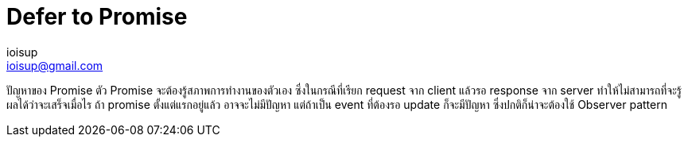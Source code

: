 = Defer to Promise
ioisup <ioisup@gmail.com>
:published_at: 2017-03-22
:hp-tags: Typescript, Promise, Defer

ปัญหาของ Promise
ตัว Promise จะต้องรู้สภาพการทำงานของตัวเอง ซึ่งในกรณีที่เรียก request จาก client แล้วรอ response จาก server ทำให้ไม่สามารถที่จะรู้ผลได้ว่าจะเสร็จเมื่อไร ถ้า promise ตั้งแต่แรกอยู่แล้ว อาจจะไม่มีปัญหา แต่ถ้าเป็น event ที่ต้องรอ update ก็จะมีปัญหา ซึ่งปกติก็น่าจะต้องใช้ Observer pattern